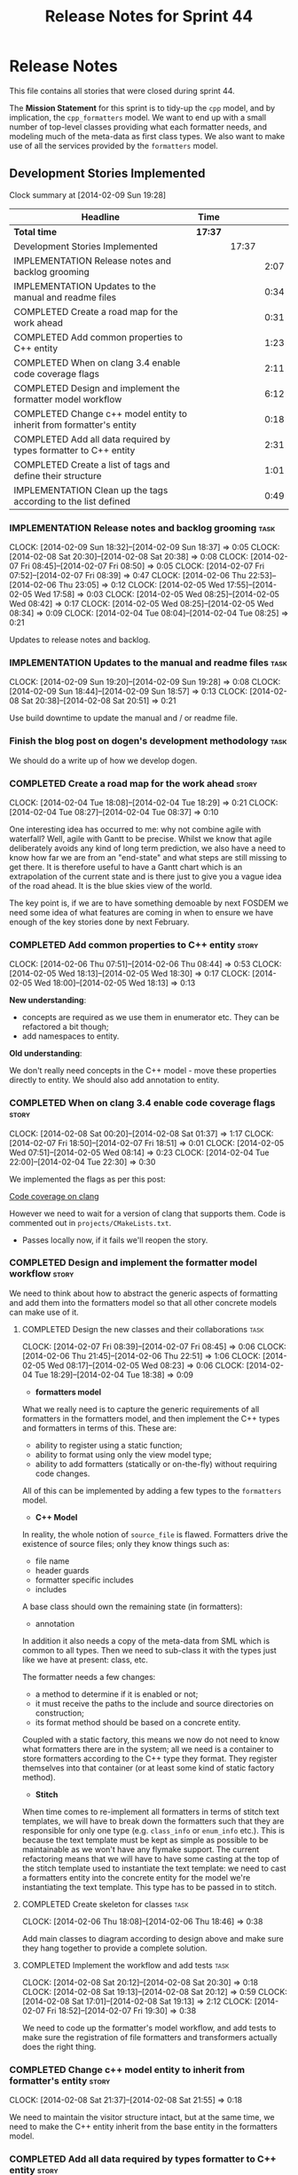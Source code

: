 #+title: Release Notes for Sprint 44
#+options: date:nil toc:nil author:nil num:nil
#+todo: ANALYSIS IMPLEMENTATION TESTING | COMPLETED CANCELLED
#+tags: story(s) epic(e) task(t) note(n) spike(p)

* Release Notes

This file contains all stories that were closed during sprint 44.

The *Mission Statement* for this sprint is to tidy-up the =cpp= model,
and by implication, the =cpp_formatters= model. We want to end up with
a small number of top-level classes providing what each formatter
needs, and modeling much of the meta-data as first class types. We
also want to make use of all the services provided by the =formatters=
model.

** Development Stories Implemented

#+begin: clocktable :maxlevel 3 :scope subtree
Clock summary at [2014-02-09 Sun 19:28]

| Headline                                                             | Time    |       |      |
|----------------------------------------------------------------------+---------+-------+------|
| *Total time*                                                         | *17:37* |       |      |
|----------------------------------------------------------------------+---------+-------+------|
| Development Stories Implemented                                      |         | 17:37 |      |
| IMPLEMENTATION Release notes and backlog grooming                    |         |       | 2:07 |
| IMPLEMENTATION Updates to the manual and readme files                |         |       | 0:34 |
| COMPLETED Create a road map for the work ahead                       |         |       | 0:31 |
| COMPLETED Add common properties to C++ entity                        |         |       | 1:23 |
| COMPLETED When on clang 3.4 enable code coverage flags               |         |       | 2:11 |
| COMPLETED Design and implement the formatter model workflow          |         |       | 6:12 |
| COMPLETED Change c++ model entity to inherit from formatter's entity |         |       | 0:18 |
| COMPLETED Add all data required by types formatter to C++ entity     |         |       | 2:31 |
| COMPLETED Create a list of tags and define their structure           |         |       | 1:01 |
| IMPLEMENTATION Clean up the tags according to the list defined       |         |       | 0:49 |
#+end:

*** IMPLEMENTATION Release notes and backlog grooming                  :task:
    CLOCK: [2014-02-09 Sun 18:32]--[2014-02-09 Sun 18:37] =>  0:05
    CLOCK: [2014-02-08 Sat 20:30]--[2014-02-08 Sat 20:38] =>  0:08
    CLOCK: [2014-02-07 Fri 08:45]--[2014-02-07 Fri 08:50] =>  0:05
    CLOCK: [2014-02-07 Fri 07:52]--[2014-02-07 Fri 08:39] =>  0:47
    CLOCK: [2014-02-06 Thu 22:53]--[2014-02-06 Thu 23:05] =>  0:12
    CLOCK: [2014-02-05 Wed 17:55]--[2014-02-05 Wed 17:58] =>  0:03
    CLOCK: [2014-02-05 Wed 08:25]--[2014-02-05 Wed 08:42] =>  0:17
    CLOCK: [2014-02-05 Wed 08:25]--[2014-02-05 Wed 08:34] =>  0:09
    CLOCK: [2014-02-04 Tue 08:04]--[2014-02-04 Tue 08:25] =>  0:21

Updates to release notes and backlog.

*** IMPLEMENTATION Updates to the manual and readme files              :task:
    CLOCK: [2014-02-09 Sun 19:20]--[2014-02-09 Sun 19:28] =>  0:08
    CLOCK: [2014-02-09 Sun 18:44]--[2014-02-09 Sun 18:57] =>  0:13
    CLOCK: [2014-02-08 Sat 20:38]--[2014-02-08 Sat 20:51] =>  0:21

Use build downtime to update the manual and / or readme file.

*** Finish the blog post on dogen's development methodology            :task:

We should do a write up of how we develop dogen.

*** COMPLETED Create a road map for the work ahead                    :story:
    CLOSED: [2014-02-04 Tue 18:29]
    CLOCK: [2014-02-04 Tue 18:08]--[2014-02-04 Tue 18:29] =>  0:21
    CLOCK: [2014-02-04 Tue 08:27]--[2014-02-04 Tue 08:37] =>  0:10

One interesting idea has occurred to me: why not combine agile with
waterfall? Well, agile with Gantt to be precise. Whilst we know that
agile deliberately avoids any kind of long term prediction, we also
have a need to know how far we are from an "end-state" and what steps
are still missing to get there. It is therefore useful to have a Gantt
chart which is an extrapolation of the current state and is there just
to give you a vague idea of the road ahead. It is the blue skies view
of the world.

The key point is, if we are to have something demoable by next FOSDEM
we need some idea of what features are coming in when to ensure we
have enough of the key stories done by next February.

*** COMPLETED Add common properties to C++ entity                     :story:
    CLOSED: [2014-02-07 Fri 08:19]
    CLOCK: [2014-02-06 Thu 07:51]--[2014-02-06 Thu 08:44] =>  0:53
    CLOCK: [2014-02-05 Wed 18:13]--[2014-02-05 Wed 18:30] =>  0:17
    CLOCK: [2014-02-05 Wed 18:00]--[2014-02-05 Wed 18:13] =>  0:13

*New understanding*:

- concepts are required as we use them in enumerator etc. They can be
  refactored a bit though;
- add namespaces to entity.

*Old understanding*:

We don't really need concepts in the C++ model - move these properties
directly to entity. We should also add annotation to entity.

*** COMPLETED When on clang 3.4 enable code coverage flags            :story:
    CLOSED: [2014-02-08 Sat 20:30]
    CLOCK: [2014-02-08 Sat 00:20]--[2014-02-08 Sat 01:37] =>  1:17
    CLOCK: [2014-02-07 Fri 18:50]--[2014-02-07 Fri 18:51] =>  0:01
    CLOCK: [2014-02-05 Wed 07:51]--[2014-02-05 Wed 08:14] =>  0:23
    CLOCK: [2014-02-04 Tue 22:00]--[2014-02-04 Tue 22:30] =>  0:30

We implemented the flags as per this post:

[[http://clang-developers.42468.n3.nabble.com/Code-coverage-on-clang-td4033066.html][Code coverage on clang]]

However we need to wait for a version of clang that supports them.
Code is commented out in =projects/CMakeLists.txt=.

- Passes locally now, if it fails we'll reopen the story.

*** COMPLETED Design and implement the formatter model workflow       :story:
    CLOSED: [2014-02-08 Sat 20:30]

We need to think about how to abstract the generic aspects of
formatting and add them into the formatters model so that all other
concrete models can make use of it.

**** COMPLETED Design the new classes and their collaborations         :task:
     CLOSED: [2014-02-07 Fri 08:03]
     CLOCK: [2014-02-07 Fri 08:39]--[2014-02-07 Fri 08:45] =>  0:06
     CLOCK: [2014-02-06 Thu 21:45]--[2014-02-06 Thu 22:51] =>  1:06
     CLOCK: [2014-02-05 Wed 08:17]--[2014-02-05 Wed 08:23] =>  0:06
     CLOCK: [2014-02-04 Tue 18:29]--[2014-02-04 Tue 18:38] =>  0:09

- *formatters model*

What we really need is to capture the generic requirements of all
formatters in the formatters model, and then implement the C++ types
and formatters in terms of this. These are:

- ability to register using a static function;
- ability to format using only the view model type;
- ability to add formatters (statically or on-the-fly) without
  requiring code changes.

All of this can be implemented by adding a few types to the
=formatters= model.

- *C++ Model*

In reality, the whole notion of =source_file= is flawed. Formatters
drive the existence of source files; only they know things such as:

- file name
- header guards
- formatter specific includes
- includes

A base class should own the remaining state (in formatters):

- annotation

In addition it also needs a copy of the meta-data from SML which is
common to all types. Then we need to sub-class it with the types just
like we have at present: class, etc.

The formatter needs a few changes:

- a method to determine if it is enabled or not;
- it must receive the paths to the include and source directories on
  construction;
- its format method should be based on a concrete entity.

Coupled with a static factory, this means we now do not need to know
what formatters there are in the system; all we need is a container to
store formatters according to the C++ type they format. They register
themselves into that container (or at least some kind of static
factory method).

- *Stitch*

When time comes to re-implement all formatters in terms of stitch text
templates, we will have to break down the formatters such that they
are responsible for only one type (e.g. =class_info= or =enum_info=
etc.). This is because the text template must be kept as simple as
possible to be maintainable as we won't have any flymake support. The
current refactoring means that we will have to have some casting at
the top of the stitch template used to instantiate the text
template: we need to cast a formatters entity into the concrete entity
for the model we're instantiating the text template. This type has to
be passed in to stitch.

**** COMPLETED Create skeleton for classes                             :task:
     CLOSED: [2014-02-06 Thu 22:52]
     CLOCK: [2014-02-06 Thu 18:08]--[2014-02-06 Thu 18:46] =>  0:38

Add main classes to diagram according to design above and make sure
they hang together to provide a complete solution.

**** COMPLETED Implement the workflow and add tests                    :task:
     CLOSED: [2014-02-08 Sat 20:30]
     CLOCK: [2014-02-08 Sat 20:12]--[2014-02-08 Sat 20:30] =>  0:18
     CLOCK: [2014-02-08 Sat 19:13]--[2014-02-08 Sat 20:12] =>  0:59
     CLOCK: [2014-02-08 Sat 17:01]--[2014-02-08 Sat 19:13] =>  2:12
     CLOCK: [2014-02-07 Fri 18:52]--[2014-02-07 Fri 19:30] =>  0:38

We need to code up the formatter's model workflow, and add tests to
make sure the registration of file formatters and transformers
actually does the right thing.

*** COMPLETED Change c++ model entity to inherit from formatter's entity :story:
    CLOSED: [2014-02-08 Sat 21:55]
    CLOCK: [2014-02-08 Sat 21:37]--[2014-02-08 Sat 21:55] =>  0:18

We need to maintain the visitor structure intact, but at the same
time, we need to make the C++ entity inherit from the base entity in
the formatters model.

*** COMPLETED Add all data required by types formatter to C++ entity  :story:
    CLOSED: [2014-02-09 Sun 17:51]
    CLOCK: [2014-02-09 Sun 17:45]--[2014-02-09 Sun 17:51] =>  0:06
    CLOCK: [2014-02-09 Sun 01:12]--[2014-02-09 Sun 01:23] =>  0:11
    CLOCK: [2014-02-09 Sun 00:14]--[2014-02-09 Sun 01:12] =>  0:58
    CLOCK: [2014-02-08 Sat 21:55]--[2014-02-08 Sat 23:11] =>  1:16

*New understanding*:

Create "property sheets" (can't think of a better name, so it'll have
to do for now) that contain all the "type-ified" meta-data. We need
one general one in the formatters model that will be common to all
concrete formatters model and then a specialised one that will contain
C++-specific fields. The property sheet is the result of flattening
the meta-data property tree, as seen for the perspective of a file.

*Old understanding*:

We need to ensure the C++ entities contain all the data required by
the formatters. We can start with the types formatter:

- constructor parameters;
- ...

*** COMPLETED Create a list of tags and define their structure        :story:
    CLOSED: [2014-02-09 Sun 01:12]
    CLOCK: [2014-02-08 Sat 23:11]--[2014-02-09 Sun 00:12] =>  1:01

*General notes*:

- split tags into =core= and =features=.
- =core= is well defined: these are switches that solve deficiencies
  in dia (comment, final) or limitations of UML (inheritance across
  models).
- =features= is a top-level container. =cpp= is a feature. All the
  properties at the =cpp= level get intercepted in the C++ model
  (during transformation) and will be expressed as types. The file and
  facet properties that are generic (see below) are intercepted and
  translated by C++; the remaining ones are left untouched and can be
  accessed by the file formatters.

*Tags*:

The following are core tags:

- /dogen.core.comment/: read by dia processor. Supplements the lack
  of comments in some dia elements such as the model itself and
  packages. Only valid in text boxes; only valid on one text box per
  scope.
- /dogen.core.is_final/: bool; makes the current class final or
  not final.
- /dogen.core.identity_attribute/: string; name of the attribute
  to be used as a key for the entity. can be repeated to make up a
  composite key.

The following are "general", that is, applicable to any of the nodes
in /features.FEATURE.FACET.FILE/; they can exist at each of these
levels, with a the precedence of bottom to top (FILE takes precedence
over FACET which takes precedence over FEATURE).

- /generate_preamble/: bool
- /copyright/: string; can be repeated for multiple holders.
- /licence/: string; valid licence name.
- /modeline_group/: string; valid modeline group name.
- /code_generation_marker.add_date_time/: bool
- /code_generation_marker.add_warning/: bool
- /code_generation_marker.message/: string
- /enabled/: bool

Examples:

: dogen.features.copyright Copyright (C) 2012 Foo Bar <foo.bar@example.com>
: dogen.features.cpp.copyright Copyright (C) 2012 Foo Bar <foo.bar@example.com>

The following are only applicable at the feature level, to any
feature:

- /directory_name/

Examples:

: dogen.features.cpp.enabled true

The following are only applicable at the facet level, to any facet:

- /directory_name/
- /postfix/

Examples:

: dogen.features.cpp.std_hash.directory_name hash

The following are only applicable at the file level, to any file:

- /overwrite/
- /file_name/
- /extension/

Examples:

: dogen.features.cpp.types.main_header.file_name some_type

*** IMPLEMENTATION Clean up the tags according to the list defined    :story:
    CLOCK: [2014-02-09 Sun 18:06]--[2014-02-09 Sun 18:15] =>  0:09

We have created a new tag structure; implement it.

**** CANCELLED Replace =#DOGEN= with =dogen.=                          :task:
     CLOSED: [2014-02-09 Sun 18:28]
     CLOCK: [2014-02-09 Sun 18:15]--[2014-02-09 Sun 18:28] =>  0:13

*Rationale*:

- Actually, this is dia specific.
- =dogen.= would be easily confused with real comments.
- If we use =#dogen.= to ensure the name is unique, then /all/
  supported formats (e.g. JSON) will also have to have names with that
  prefix.
- Also, in JSON, there is no need for =dogen= at all (what else would
  we be carrying?).

This stays at it is.

*Old Understanding*:

At present we are relying on a marker to detect tags in comments:
=#DOGEN=:

: #DOGEN COMMENT=true

However, we can just use the tag name for both purposes:

: dogen.core.comment=true

Update all affected models.

**** IMPLEMENTATION Move dia tags into =dia_to_sml= model              :task:
     CLOCK: [2014-02-09 Sun 18:59]--[2014-02-09 Sun 19:20] =>  0:21
     CLOCK: [2014-02-09 Sun 18:38]--[2014-02-09 Sun 18:44] =>  0:06

Each model will own its own tags. Move the tags used only by Dia to
SML into this model. Update the manual with these tags.

**** Remove C++ knowledge from SML tagger                              :task:

We should just:

- copy the features tags according to very simple heuristics;
- for the moment, convert settings into tags. In the future, we will
  deprecate all the formatter related settings - they must be done via
  the tags.

**** Implement a meta-data tranformer in SML to C++                   :story:

We should do the appropriate defaulting when a tag is not found.

*** Update meta-data processing                                       :story:

The problem with the meta-data is that there is no single place where
it is used; instead, we need it in different places. The best way is
to distribute the responsibility of converting meta-data into the type
system in the places that know about it:

- in dia transformers (the comment)
- in SML (is final, etc); copying across the feature graph into the
  types with no knowledge of its contents;
- in C++ transformer: transforming all of the meta-data it knows
  of.

Each model should define the tags that it knows of in a =tags= class.

We also need to create a step in SML that converts settings into tags.

*** Implement the file formatter interface in types formatter         :story:

Move across this formatter to the new way of doing things.

We need to cast the formatter entity to a C++ entity and dispatch it
using the type visitor. We also need to add registration support.

We also need to generate the following within the formatter:

- file name
- header guards
- formatter specific includes
- includes

*** Add formatter workflow to the engine workflow                     :story:

Even though we do not yet have anyone implementing these interfaces,
we can already add the general workflow into the engine and make sure
it doesn't break anything.

*** Add tests for annotation factory                                  :story:

Zero coverage on this one for some reason. Some simple tests come to
mind:

- empty data files directory results in empty factory;
- valid data files directory results in non-empty factory;
- invalid data files directory results in exception;
- more than one data files directory results in expected load;
- creating annotation for test model types works as expected.

*** Refactor types header formatter                                   :story:

Make the main types header formatters look like the =om= types formatter.

**** Remove the parents dependency in transformer                      :task:

At present the C++ to SML transformer requires both the parent and
original parent to have been processed in order to process a type. In
reality this is not required as all the information has already been
made available by the tagger or the relationship container. We need to
consume this data instead of relying on object look-ups.

**** Tidy-up =types_main_header_file_formatter=                        :task:

Clean up internal functions in file and add documentation.

**** Copy across documentation from =om=                               :task:

We did a lot of doxygen comments that are readily applicable, copy
them across.

**** Make use of boilerplate                                           :task:

Remove all of the manual boilerplate and make use of the new
class. This will involve bring across some meta-data into C++ model.

**** Make use of indenting stream                                      :task:

Remove uses of old indenter.

**** Copy across =om= types formatter tests                            :task:

Not sure how applicable this would be, but we may be able to scavenge
some tests.

*** Add comments in =formatters= model                                :story:

We haven't got any documentation at all in the new formatters
morel. We need a small blurb about the language neutral formatting
support the model is supposed to provide.

*** Update comments in C++ model                                      :story:

We have a very large blurb in this model that is rather old, and
reflects a legacy understanding of the role of the C++ model.

*** Add support to upload packages into GDrive                        :story:

We need to upload the packages created by the build to a public Google
Drive (GDrive) location.

- Google drive folder created [[https://drive.google.com/folderview?id%3D0B4sIAJ9bC4XecFBOTE1LZEpINUE&usp%3Dsharing][here]].
- See [[https://developers.google.com/drive/quickstart-ruby][this article]].
- [[http://stackoverflow.com/questions/15798141/create-folder-in-google-drive-with-google-drive-ruby-gem][Create folders]] to represent the different types of uploads:
  =tag_x.y.z=, =last=, =previous=. maybe we should only have latest
  and tag as this would require no complex logic: if tag create new
  folder, if latest, delete then create.

** Deprecated Development Stories
*** Use lowercase for all meta-data keys                              :story:

*Rationale*: Fixed with other tag related changes.

We have a number of legacy meta-data keys which are in uppercase and
need to be in lowercase. They may also need to be renamed to follow
the "namespacing" structure. Example:

: #DOGEN IDENTITY_ATTRIBUTE=true

This should really be:

: #DOGEN identity_attribute=true

*** Remove =content_descriptor=                                       :story:

*Rationale*: this story is too generic to be useful, it will be
tackled on a formatter by formatter basis.

We need a way to drive the formatter generation from the formatter
itself rather than from the transformation process. The first step to
get there is to remove content descriptors.

*** Make use of the indenting stream in =cpp_formatters=              :story:

*Rationale*: this story is too generic to be useful, it will be
tackled on a formatter by formatter basis.

Replace indenter with the new indenting stream.

*** Make use of the boilerplate formatter in =cpp_formatters=         :story:

*Rationale*: this story is too generic to be useful, it will be
tackled on a formatter by formatter basis.

Update all file formatters to use the boilerplate formatter.

Consider creating a simple workflow in =formatters= that gets used by
the cpp_formatters workflow (or passed in). The job of this workflow
is to setup infrastructure common to all formatters such as loading
licences, modelines, etc.

*** Update =cpp= model with properties from tags                      :story:

*Rationale*: this story is too generic to be useful, it will be
tackled on a formatter by formatter basis.

Read properties from the meta-data and represent them inside of the
=cpp= model.
